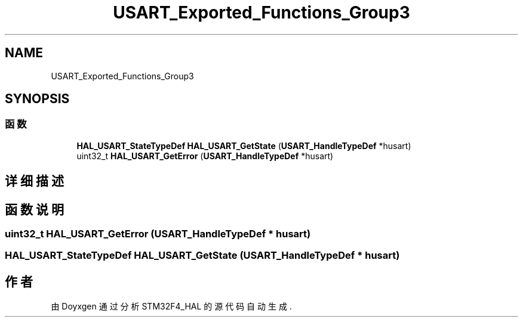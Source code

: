 .TH "USART_Exported_Functions_Group3" 3 "2020年 八月 7日 星期五" "Version 1.24.0" "STM32F4_HAL" \" -*- nroff -*-
.ad l
.nh
.SH NAME
USART_Exported_Functions_Group3
.SH SYNOPSIS
.br
.PP
.SS "函数"

.in +1c
.ti -1c
.RI "\fBHAL_USART_StateTypeDef\fP \fBHAL_USART_GetState\fP (\fBUSART_HandleTypeDef\fP *husart)"
.br
.ti -1c
.RI "uint32_t \fBHAL_USART_GetError\fP (\fBUSART_HandleTypeDef\fP *husart)"
.br
.in -1c
.SH "详细描述"
.PP 

.SH "函数说明"
.PP 
.SS "uint32_t HAL_USART_GetError (\fBUSART_HandleTypeDef\fP * husart)"

.SS "\fBHAL_USART_StateTypeDef\fP HAL_USART_GetState (\fBUSART_HandleTypeDef\fP * husart)"

.SH "作者"
.PP 
由 Doyxgen 通过分析 STM32F4_HAL 的 源代码自动生成\&.

